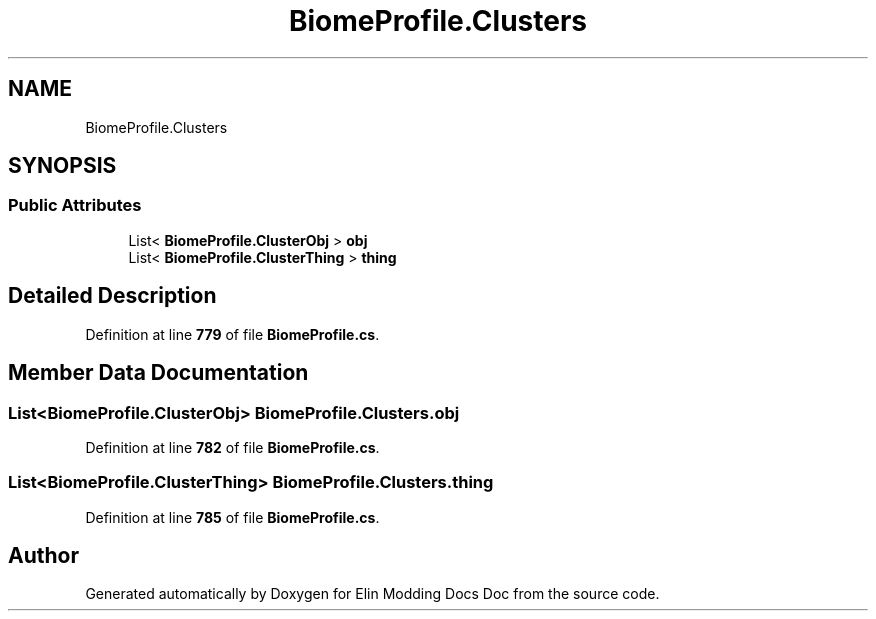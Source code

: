 .TH "BiomeProfile.Clusters" 3 "Elin Modding Docs Doc" \" -*- nroff -*-
.ad l
.nh
.SH NAME
BiomeProfile.Clusters
.SH SYNOPSIS
.br
.PP
.SS "Public Attributes"

.in +1c
.ti -1c
.RI "List< \fBBiomeProfile\&.ClusterObj\fP > \fBobj\fP"
.br
.ti -1c
.RI "List< \fBBiomeProfile\&.ClusterThing\fP > \fBthing\fP"
.br
.in -1c
.SH "Detailed Description"
.PP 
Definition at line \fB779\fP of file \fBBiomeProfile\&.cs\fP\&.
.SH "Member Data Documentation"
.PP 
.SS "List<\fBBiomeProfile\&.ClusterObj\fP> BiomeProfile\&.Clusters\&.obj"

.PP
Definition at line \fB782\fP of file \fBBiomeProfile\&.cs\fP\&.
.SS "List<\fBBiomeProfile\&.ClusterThing\fP> BiomeProfile\&.Clusters\&.thing"

.PP
Definition at line \fB785\fP of file \fBBiomeProfile\&.cs\fP\&.

.SH "Author"
.PP 
Generated automatically by Doxygen for Elin Modding Docs Doc from the source code\&.
